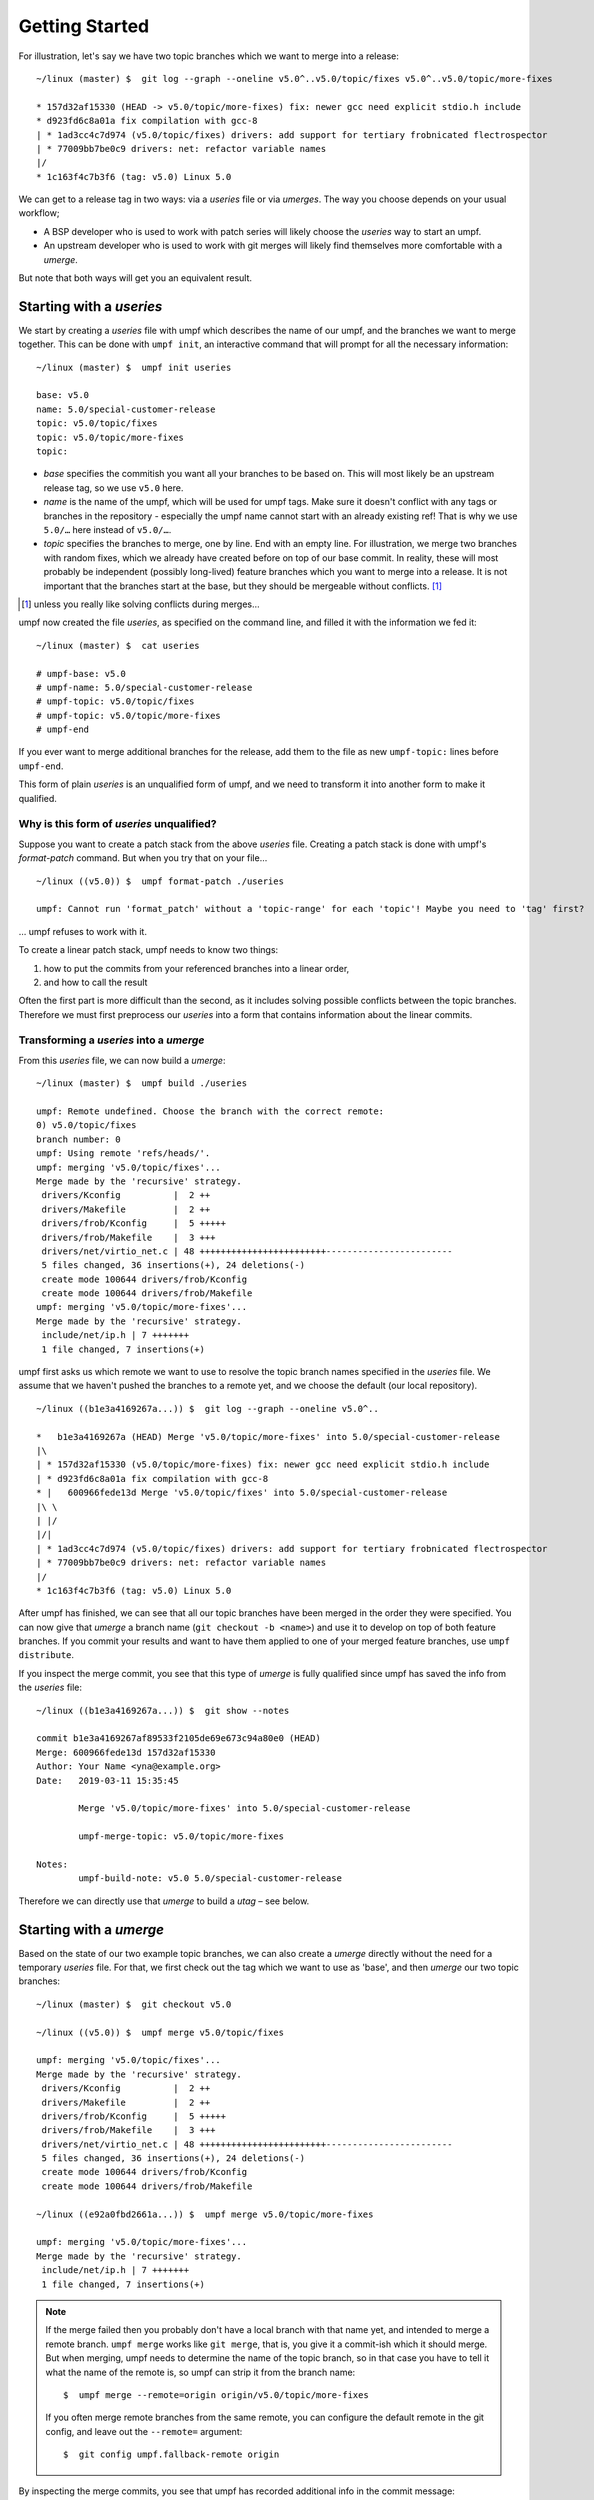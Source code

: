 Getting Started
===============

For illustration, let's say we have two topic branches which we want to merge
into a release::

    ~/linux (master) $  git log --graph --oneline v5.0^..v5.0/topic/fixes v5.0^..v5.0/topic/more-fixes

    * 157d32af15330 (HEAD -> v5.0/topic/more-fixes) fix: newer gcc need explicit stdio.h include
    * d923fd6c8a01a fix compilation with gcc-8
    | * 1ad3cc4c7d974 (v5.0/topic/fixes) drivers: add support for tertiary frobnicated flectrospector
    | * 77009bb7be0c9 drivers: net: refactor variable names
    |/
    * 1c163f4c7b3f6 (tag: v5.0) Linux 5.0

We can get to a release tag in two ways: via a *useries* file or via
*umerges*. The way you choose depends on your usual workflow;

* A BSP developer who is used to work with patch series will likely choose the
  *useries* way to start an umpf.
* An upstream developer who is used to work with git merges will likely find
  themselves more comfortable with a *umerge*.

But note that both ways will get you an equivalent result.


Starting with a *useries*
-------------------------

We start by creating a *useries* file with umpf which describes the name of our
umpf, and the branches we want to merge together. This can be done with
``umpf init``, an interactive command that will prompt for all the
necessary information::

    ~/linux (master) $  umpf init useries

    base: v5.0
    name: 5.0/special-customer-release
    topic: v5.0/topic/fixes
    topic: v5.0/topic/more-fixes
    topic:

- *base* specifies the commitish you want all your branches to be based on.
  This will most likely be an upstream release tag, so we use ``v5.0`` here.
- *name* is the name of the umpf, which will be used for umpf tags. Make sure
  it doesn't conflict with any tags or branches in the repository - especially
  the umpf name cannot start with an already existing ref! That is why we use
  ``5.0/…`` here instead of ``v5.0/…``.
- *topic* specifies the branches to merge, one by line. End with an empty line.
  For illustration, we merge two branches with random fixes, which we already
  have created before on top of our base commit.
  In reality, these will most probably be independent (possibly long-lived)
  feature branches which you want to merge into a release.
  It is not important that the branches start at the base, but they should be
  mergeable without conflicts. [#without-conflicts]_

.. [#without-conflicts] unless you really like solving conflicts during merges…

umpf now created the file *useries*, as specified on the command line, and
filled it with the information we fed it::

    ~/linux (master) $  cat useries

    # umpf-base: v5.0
    # umpf-name: 5.0/special-customer-release
    # umpf-topic: v5.0/topic/fixes
    # umpf-topic: v5.0/topic/more-fixes
    # umpf-end

If you ever want to merge additional branches for the release, add them to the
file as new ``umpf-topic:`` lines before ``umpf-end``.

This form of plain *useries* is an unqualified form of umpf,
and we need to transform it into another form to make it qualified.

Why is this form of *useries* unqualified?
~~~~~~~~~~~~~~~~~~~~~~~~~~~~~~~~~~~~~~~~

Suppose you want to create a patch stack from the above *useries* file.
Creating a patch stack is done with umpf's *format-patch* command.
But when you try that on your file…

::

  ~/linux ((v5.0)) $  umpf format-patch ./useries

  umpf: Cannot run 'format_patch' without a 'topic-range' for each 'topic'! Maybe you need to 'tag' first?

… umpf refuses to work with it.

To create a linear patch stack, umpf needs to know two things:

1. how to put the commits from your referenced branches into a linear order,
2. and how to call the result

Often the first part is more difficult than the second,
as it includes solving possible conflicts between the topic branches.
Therefore we must first preprocess our *useries* into a form that
contains information about the linear commits.

Transforming a *useries* into a *umerge*
~~~~~~~~~~~~~~~~~~~~~~~~~~~~~~~~~~~~

From this *useries* file, we can now build a *umerge*::

    ~/linux (master) $  umpf build ./useries

    umpf: Remote undefined. Choose the branch with the correct remote:
    0) v5.0/topic/fixes
    branch number: 0
    umpf: Using remote 'refs/heads/'.
    umpf: merging 'v5.0/topic/fixes'...
    Merge made by the 'recursive' strategy.
     drivers/Kconfig          |  2 ++
     drivers/Makefile         |  2 ++
     drivers/frob/Kconfig     |  5 +++++
     drivers/frob/Makefile    |  3 +++
     drivers/net/virtio_net.c | 48 ++++++++++++++++++++++++------------------------
     5 files changed, 36 insertions(+), 24 deletions(-)
     create mode 100644 drivers/frob/Kconfig
     create mode 100644 drivers/frob/Makefile
    umpf: merging 'v5.0/topic/more-fixes'...
    Merge made by the 'recursive' strategy.
     include/net/ip.h | 7 +++++++
     1 file changed, 7 insertions(+)

umpf first asks us which remote we want to use to resolve the topic branch
names specified in the *useries* file.
We assume that we haven't pushed the branches to a remote yet,
and we choose the default (our local repository).

::

    ~/linux ((b1e3a4169267a...)) $  git log --graph --oneline v5.0^..

    *   b1e3a4169267a (HEAD) Merge 'v5.0/topic/more-fixes' into 5.0/special-customer-release
    |\
    | * 157d32af15330 (v5.0/topic/more-fixes) fix: newer gcc need explicit stdio.h include
    | * d923fd6c8a01a fix compilation with gcc-8
    * |   600966fede13d Merge 'v5.0/topic/fixes' into 5.0/special-customer-release
    |\ \
    | |/
    |/|
    | * 1ad3cc4c7d974 (v5.0/topic/fixes) drivers: add support for tertiary frobnicated flectrospector
    | * 77009bb7be0c9 drivers: net: refactor variable names
    |/
    * 1c163f4c7b3f6 (tag: v5.0) Linux 5.0

After umpf has finished, we can see that all our topic branches have been
merged in the order they were specified.
You can now give that *umerge* a branch name (``git checkout -b <name>``) and use
it to develop on top of both feature branches.
If you commit your results and want to have them applied to one of your merged
feature branches, use ``umpf distribute``.

If you inspect the merge commit, you see that this type of *umerge* is fully
qualified since umpf has saved the info from the *useries* file::

     ~/linux ((b1e3a4169267a...)) $  git show --notes

     commit b1e3a4169267af89533f2105de69e673c94a80e0 (HEAD)
     Merge: 600966fede13d 157d32af15330
     Author: Your Name <yna@example.org>
     Date:   2019-03-11 15:35:45

             Merge 'v5.0/topic/more-fixes' into 5.0/special-customer-release

             umpf-merge-topic: v5.0/topic/more-fixes

     Notes:
             umpf-build-note: v5.0 5.0/special-customer-release

Therefore we can directly use that *umerge* to build a *utag* – see below.


Starting with a *umerge*
------------------------

Based on the state of our two example topic branches, we can also create a
*umerge* directly without the need for a temporary *useries* file.
For that, we first check out the tag which we want to use as 'base',
and then *umerge* our two topic branches::

    ~/linux (master) $  git checkout v5.0

    ~/linux ((v5.0)) $  umpf merge v5.0/topic/fixes

    umpf: merging 'v5.0/topic/fixes'...
    Merge made by the 'recursive' strategy.
     drivers/Kconfig          |  2 ++
     drivers/Makefile         |  2 ++
     drivers/frob/Kconfig     |  5 +++++
     drivers/frob/Makefile    |  3 +++
     drivers/net/virtio_net.c | 48 ++++++++++++++++++++++++------------------------
     5 files changed, 36 insertions(+), 24 deletions(-)
     create mode 100644 drivers/frob/Kconfig
     create mode 100644 drivers/frob/Makefile

    ~/linux ((e92a0fbd2661a...)) $  umpf merge v5.0/topic/more-fixes

    umpf: merging 'v5.0/topic/more-fixes'...
    Merge made by the 'recursive' strategy.
     include/net/ip.h | 7 +++++++
     1 file changed, 7 insertions(+)

.. note::

   If the merge failed then you probably don't have a local branch
   with that name yet, and intended to merge a remote branch.
   ``umpf merge`` works like ``git merge``, that is, you give it a commit-ish
   which it should merge.
   But when merging, umpf needs to determine the name of the topic branch,
   so in that case you have to tell it what the name of the remote is,
   so umpf can strip it from the branch name::

     $  umpf merge --remote=origin origin/v5.0/topic/more-fixes

   If you often merge remote branches from the same remote,
   you can configure the default remote in the git config,
   and leave out the ``--remote=`` argument::

     $  git config umpf.fallback-remote origin

By inspecting the merge commits, you see that umpf has recorded additional info
in the commit message::

    ~/linux ((7220a1f96a989...)) $  git show

    commit 7220a1f96a9895e6942a753bdf1ab6f375d2fc19 (HEAD)
    Merge: e92a0fbd2661a 157d32af15330
    Author: Your Name <yna@example.org>
    Date:   2019-03-11 15:42:56

        Merge 'v5.0/topic/more-fixes'

        umpf-merge-topic: v5.0/topic/more-fixes

Now you can work on top of both branches and develop patches locally. When you
have finished, use ``umpf distribute`` like described above.


Building a *utag*
-----------------

umpf can build a *utag* from a *umerge* or from a *useries*.

From a *useries*
~~~~~~~~~~~~~~~~

If we want to build a release tag from a useries file, we use
``umpf tag`` on the useries file::

    ~/linux (master) $  umpf tag ./useries

    # umpf-base: v5.0
    # umpf-name: 5.0/special-customer-release
    # umpf-version: 5.0/special-customer-release/20190311-1
    umpf: Remote undefined. Choose the branch with the correct remote:
    0) v5.0/topic/fixes
    branch number: 0
    umpf: Using remote 'refs/heads/'.
    # umpf-topic: v5.0/topic/fixes
    # umpf-hashinfo: 1ad3cc4c7d974311f5f5a2e55d69be15fdf917cd
    # umpf-topic-range: 1c163f4c7b3f621efff9b28a47abb36f7378d783..1ad3cc4c7d974311f5f5a2e55d69be15fdf917cd
    # umpf-topic: v5.0/topic/more-fixes
    # umpf-hashinfo: 157d32af153309246d7cc8a4f283299d751d6077
    # umpf-topic-range: 1ad3cc4c7d974311f5f5a2e55d69be15fdf917cd..8bae5bbec8cb4599c141405e9755b7c0e42e064f
    [detached HEAD 19cdc2b857e6] Release 5.0/special-customer-release/20190311-1
     1 file changed, 1 insertion(+), 1 deletion(-)
    # umpf-release: 5.0/special-customer-release/20190311-1
    # umpf-topic-range: 8bae5bbec8cb4599c141405e9755b7c0e42e064f..19cdc2b857e662a38c712b41ce610000a5ddc6ae
    # umpf-end


    ~/linux ((5.0/special-customer-release/20190311-1)) $  git log --graph --oneline v5.0^..

    *-.   7c8644d422d89 (HEAD, tag: 5.0/special-customer-release/20190311-1) 5.0/special-customer-release/20190311-1
    |\ \
    | | * 157d32af15330 (v5.0/topic/more-fixes) fix: newer gcc need explicit stdio.h include
    | | * d923fd6c8a01a fix compilation with gcc-8
    * | | 19cdc2b857e66 (tag: 5.0/special-customer-release/20190311-1-flat) Release 5.0/special-customer-release/20190311-1
    * | | 8bae5bbec8cb4 fix: newer gcc need explicit stdio.h include
    * | | f521683d6a26c fix compilation with gcc-8
    |/ /
    * | 1ad3cc4c7d974 (v5.0/topic/fixes) drivers: add support for tertiary frobnicated flectrospector
    * | 77009bb7be0c9 drivers: net: refactor variable names
    |/
    * 1c163f4c7b3f6 (tag: v5.0) Linux 5.0

The commit graph now looks a bit more complex: umpf rebases the topic branches
on top of each other in the order the were specified, then creates an octopus
merge commit, and tags that commit with a auto-generated release tag
(``5.0/special-customer-release/20190311-1`` in our case).
The octopus merge records the state of the branches at the time when the *utag*
was built, which makes it possible to build the *umerge* later from the *utag* and
use the identical git commits.
The linear rebase of topic branches onto each other (the ``-flat`` tag) is
important when you want to build a useries back from a *utag* – see below.

From a *umerge*
~~~~~~~~~~~~~~~

In order to build a *utag* from a *umerge*, you first have to answer
questions about the *base* and the *name* of your tag,
since those information was not specified before,
and umpf cannot infer it automatically::

    ~/linux ((7220a1f96a989...)) $  umpf tag

    umpf: Creating series from merges...
    base: v5.0
    name: 5.0/special-customer-release
    # umpf-base: v5.0
    # umpf-name: 5.0/special-customer-release
    # umpf-version: 5.0/special-customer-release/20190311-1
    umpf: Remote undefined. Choose the branch with the correct remote:
    0) v5.0/topic/fixes
    branch number: 0
    umpf: Using remote 'refs/heads/'.
    # umpf-topic: v5.0/topic/fixes
    # umpf-hashinfo: 1ad3cc4c7d974311f5f5a2e55d69be15fdf917cd
    # umpf-topic-range: 1c163f4c7b3f621efff9b28a47abb36f7378d783..1ad3cc4c7d974311f5f5a2e55d69be15fdf917cd
    # umpf-topic: v5.0/topic/more-fixes
    # umpf-hashinfo: 157d32af153309246d7cc8a4f283299d751d6077
    # umpf-topic-range: 1ad3cc4c7d974311f5f5a2e55d69be15fdf917cd..985777b8d1e60d50dbccadee821c6c279ca7e468
    [detached HEAD 29e7588b6136] Release 5.0/special-customer-release/20190311-1
     1 file changed, 1 insertion(+), 1 deletion(-)
    # umpf-release: 5.0/special-customer-release/20190311-1
    # umpf-topic-range: 985777b8d1e60d50dbccadee821c6c279ca7e468..29e7588b6136a81133dad1873c196d0e77ff34d9
    # umpf-end

The *utag* now contains all the info for a fully qualified umpf::

    ~/linux ((5.0/special-customer-release/20190311-1))  $ git show

    commit d4c8d4fee0d9594e91a51f0b85f4e97f461c5d77 (HEAD, tag: 5.0/special-customer-release/20190311-1)
    Merge: 29e7588b6136a 1ad3cc4c7d974 157d32af15330
    Author: Your Name <yna@example.org>
    Date:   2019-03-11 15:49:20

        5.0/special-customer-release/20190311-1

        # umpf-base: v5.0
        # umpf-name: 5.0/special-customer-release
        # umpf-version: 5.0/special-customer-release/20190311-1
        # umpf-topic: v5.0/topic/fixes
        # umpf-hashinfo: 1ad3cc4c7d974311f5f5a2e55d69be15fdf917cd
        # umpf-topic-range: 1c163f4c7b3f621efff9b28a47abb36f7378d783..1ad3cc4c7d974311f5f5a2e55d69be15fdf917cd
        # umpf-topic: v5.0/topic/more-fixes
        # umpf-hashinfo: 157d32af153309246d7cc8a4f283299d751d6077
        # umpf-topic-range: 1ad3cc4c7d974311f5f5a2e55d69be15fdf917cd..985777b8d1e60d50dbccadee821c6c279ca7e468
        # umpf-release: 5.0/special-customer-release/20190311-1
        # umpf-topic-range: 985777b8d1e60d50dbccadee821c6c279ca7e468..29e7588b6136a81133dad1873c196d0e77ff34d9
        # umpf-end


Building a *useries*
--------------------

This is now easy, as a *utag* is fully qualified,
and already contains the linear series in its first parent.
Just do an ``umpf format-patch`` on the *utag*::

   ~/linux ((5.0/special-customer-release/20190311-1)) $  umpf format-patch -p ../my-bsp/patches/linux-5.0/

   umpf: Using series from commit message...
   # umpf-base: v5.0
   # umpf-name: 5.0/special-customer-release
   # umpf-version: 5.0/special-customer-release/20190311-1
   # umpf-topic: v5.0/topic/fixes
   # umpf-hashinfo: 1ad3cc4c7d974311f5f5a2e55d69be15fdf917cd
   # umpf-topic-range: 1c163f4c7b3f621efff9b28a47abb36f7378d783..1ad3cc4c7d974311f5f5a2e55d69be15fdf917cd
   0001-drivers-net-refactor-variable-names.patch
   0002-drivers-add-support-for-tertiary-frobnicated-flectro.patch
   # umpf-topic: v5.0/topic/more-fixes
   # umpf-hashinfo: 157d32af153309246d7cc8a4f283299d751d6077
   # umpf-topic-range: 1ad3cc4c7d974311f5f5a2e55d69be15fdf917cd..8bae5bbec8cb4599c141405e9755b7c0e42e064f
   0101-fix-compilation-with-gcc-8.patch
   0102-fix-newer-gcc-need-explicit-stdio.h-include.patch
   # umpf-release: 5.0/special-customer-release/20190311-1
   # umpf-topic-range: 8bae5bbec8cb4599c141405e9755b7c0e42e064f..19cdc2b857e662a38c712b41ce610000a5ddc6ae
   0201-Release-5.0-special-customer-release-20190311-1.patch
   # umpf-end


   ~/linux ((5.0/special-customer-release/20190311-1))  $ ls -l ../my-bsp/patches/linux-5.0/

   total 28
   -rw-r--r-- 1 yna users 6480 Jun  4 18:06 0001-drivers-net-refactor-variable-names.patch
   -rw-r--r-- 1 yna users 1609 Jun  4 18:06 0002-drivers-add-support-for-tertiary-frobnicated-flectro.patch
   -rw-r--r-- 1 yna users  528 Jun  4 18:06 0101-fix-compilation-with-gcc-8.patch
   -rw-r--r-- 1 yna users  485 Jun  4 18:06 0102-fix-newer-gcc-need-explicit-stdio.h-include.patch
   -rw-r--r-- 1 yna users  462 Jun  4 18:06 0201-Release-5.0-special-customer-release-20190311-1.patch
   -rw-r--r-- 1 yna users  938 Jun  4 18:06 series

The ``series`` file in that repository is now a fully qualified useries,
and can be used to recreate the *utag* in Git.


Updating an *utag*
------------------

Using the metadata from an already existing tag - ``5.0/special-customer-release/190311-1`` for example -
umpf can be instructed to create a fresh *utag* based on the previous metadata::

   ~/linux ((5.0/special-customer-release/20190311-1)) $  umpf tag 5.0/special-customer-release/190311-1

    # umpf-base: v5.0
    # umpf-name: 5.0/special-customer-release
    # umpf-version: 5.0/special-customer-release/20230309-1
    umpf: Remote undefined. Choose the branch with the correct remote:
    0) v5.0/topic/fixes
    branch number: 0
    umpf: Using remote 'refs/heads/'.
    # umpf-topic: v5.0/topic/fixes
    # umpf-hashinfo: 1ad3cc4c7d974311f5f5a2e55d69be15fdf917cd
    # umpf-topic-range: 1c163f4c7b3f621efff9b28a47abb36f7378d783..1ad3cc4c7d974311f5f5a2e55d69be15fdf917cd
    # umpf-topic: v5.0/topic/more-fixes
    # umpf-hashinfo: 157d32af153309246d7cc8a4f283299d751d6077
    # umpf-topic-range: 1ad3cc4c7d974311f5f5a2e55d69be15fdf917cd..8bae5bbec8cb4599c141405e9755b7c0e42e064f
    [detached HEAD 0b1994336c1a] Release 5.0/special-customer-release/20190311-1
     1 file changed, 1 insertion(+), 1 deletion(-)
    # umpf-release: 5.0/special-customer-release/20230309-1
    # umpf-topic-range: 8bae5bbec8cb4599c141405e9755b7c0e42e064f..19cdc2b857e662a38c712b41ce610000a5ddc6ae
    # umpf-end

Or tell umpf to rebase onto a new *umpf-base* when creating a fresh *utag*::

   ~/linux ((5.0/special-customer-release/20190311-1)) $  umpf tag --base=v5.0.42 --version=2 5.0/special-customer-release/190311-1

    # umpf-base: v5.0.42
    # umpf-name: 5.0/special-customer-release
    # umpf-version: 5.0/special-customer-release/20230309-2
    umpf: Remote undefined. Choose the branch with the correct remote:
    0) v5.0/topic/fixes
    branch number: 0
    umpf: Using remote 'refs/heads/'.
    # umpf-topic: v5.0/topic/fixes
    # umpf-hashinfo: 1ad3cc4c7d974311f5f5a2e55d69be15fdf917cd
    # umpf-topic-range: 1c163f4c7b3f621efff9b28a47abb36f7378d783..1ad3cc4c7d974311f5f5a2e55d69be15fdf917cd
    # umpf-topic: v5.0/topic/more-fixes
    # umpf-hashinfo: 157d32af153309246d7cc8a4f283299d751d6077
    # umpf-topic-range: 1ad3cc4c7d974311f5f5a2e55d69be15fdf917cd..8bae5bbec8cb4599c141405e9755b7c0e42e064f
    [detached HEAD e865032e1b9b] Release 5.0/special-customer-release/20190311-2
     1 file changed, 1 insertion(+), 1 deletion(-)
    # umpf-release: 5.0/special-customer-release/20230309-2
    # umpf-topic-range: 8bae5bbec8cb4599c141405e9755b7c0e42e064f..19cdc2b857e662a38c712b41ce610000a5ddc6ae
    # umpf-end


Overview
--------

Finally here is an overview of *utags*, *umerges*, *useries* and how to get from one
to another:

.. image:: images/umpf-relationships.svg
